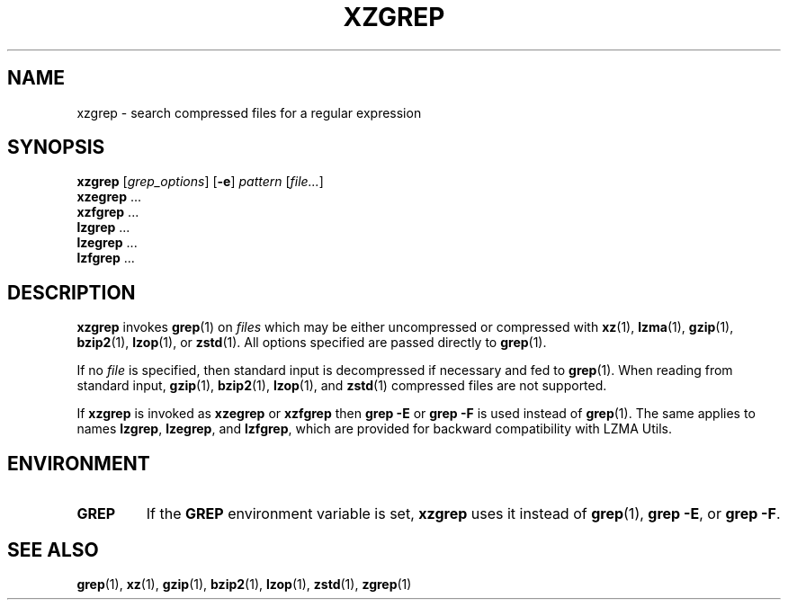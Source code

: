 .\"
.\" Original zgrep.1 for gzip: Jean-loup Gailly
.\"                            Charles Levert <charles@comm.polymtl.ca>
.\"
.\" Modifications for XZ Utils: Lasse Collin
.\"
.\" License: GNU GPLv2+
.\"
.TH XZGREP 1 "2020-12-05" "Tukaani" "XZ Utils"
.SH NAME
xzgrep \- search compressed files for a regular expression
.SH SYNOPSIS
.B xzgrep
.RI [ grep_options ]
.RB [ \-e ]
.I pattern
.RI [ file... ]
.br
.B xzegrep
\&...
.br
.B xzfgrep
\&...
.br
.B lzgrep
\&...
.br
.B lzegrep
\&...
.br
.B lzfgrep
\&...
.SH DESCRIPTION
.B xzgrep
invokes
.BR grep (1)
on
.I files
which may be either uncompressed or compressed with
.BR xz (1),
.BR lzma (1),
.BR gzip (1),
.BR bzip2 (1),
.BR lzop (1),
or
.BR zstd (1).
All options specified are passed directly to
.BR grep (1).
.PP
If no
.I file
is specified, then standard input is decompressed if necessary
and fed to
.BR grep (1).
When reading from standard input,
.BR gzip (1),
.BR bzip2 (1),
.BR lzop (1),
and
.BR zstd (1)
compressed files are not supported.
.PP
If
.B xzgrep
is invoked as
.B xzegrep
or
.B xzfgrep
then
.B grep \-E
or
.B grep \-F
is used instead of
.BR grep (1).
The same applies to names
.BR lzgrep ,
.BR lzegrep ,
and
.BR lzfgrep ,
which are provided for backward compatibility with LZMA Utils.
.SH ENVIRONMENT
.TP
.B GREP
If the
.B GREP
environment variable is set,
.B xzgrep
uses it instead of
.BR grep (1),
.BR "grep \-E" ,
or
.BR "grep \-F" .
.SH "SEE ALSO"
.BR grep (1),
.BR xz (1),
.BR gzip (1),
.BR bzip2 (1),
.BR lzop (1),
.BR zstd (1),
.BR zgrep (1)
